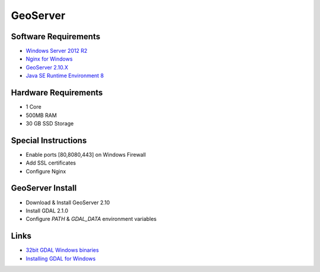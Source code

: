 GeoServer
=========

Software Requirements
---------------------

- `Windows Server 2012 R2 <https://www.microsoft.com/en-us/cloud-platform/windows-server-2012-r2>`_
- `Nginx for Windows <http://nginx.org/en/docs/windows.html>`_
- `GeoServer 2.10.X <http://geoserver.org/>`_
- `Java SE Runtime Environment 8 <http://www.oracle.com/technetwork/java/javase/downloads/jre8-downloads-2133155.html>`_

Hardware Requirements
---------------------

- 1 Core
- 500MB RAM
- 30 GB SSD Storage

Special Instructions
--------------------

- Enable ports [80,8080,443] on Windows Firewall
- Add SSL certificates
- Configure Nginx

GeoServer Install
-----------------

- Download & Install GeoServer 2.10
- Install GDAL 2.1.0
- Configure `PATH` & `GDAL_DATA` environment variables

Links
-----

- `32bit GDAL Windows binaries <http://www.gisinternals.com/query.html?content=filelist&file=release-1500-gdal-2-1-0-mapserver-7-0-1.zip>`_
- `Installing GDAL for Windows <http://sandbox.idre.ucla.edu/sandbox/tutorials/installing-gdal-for-windows>`_
